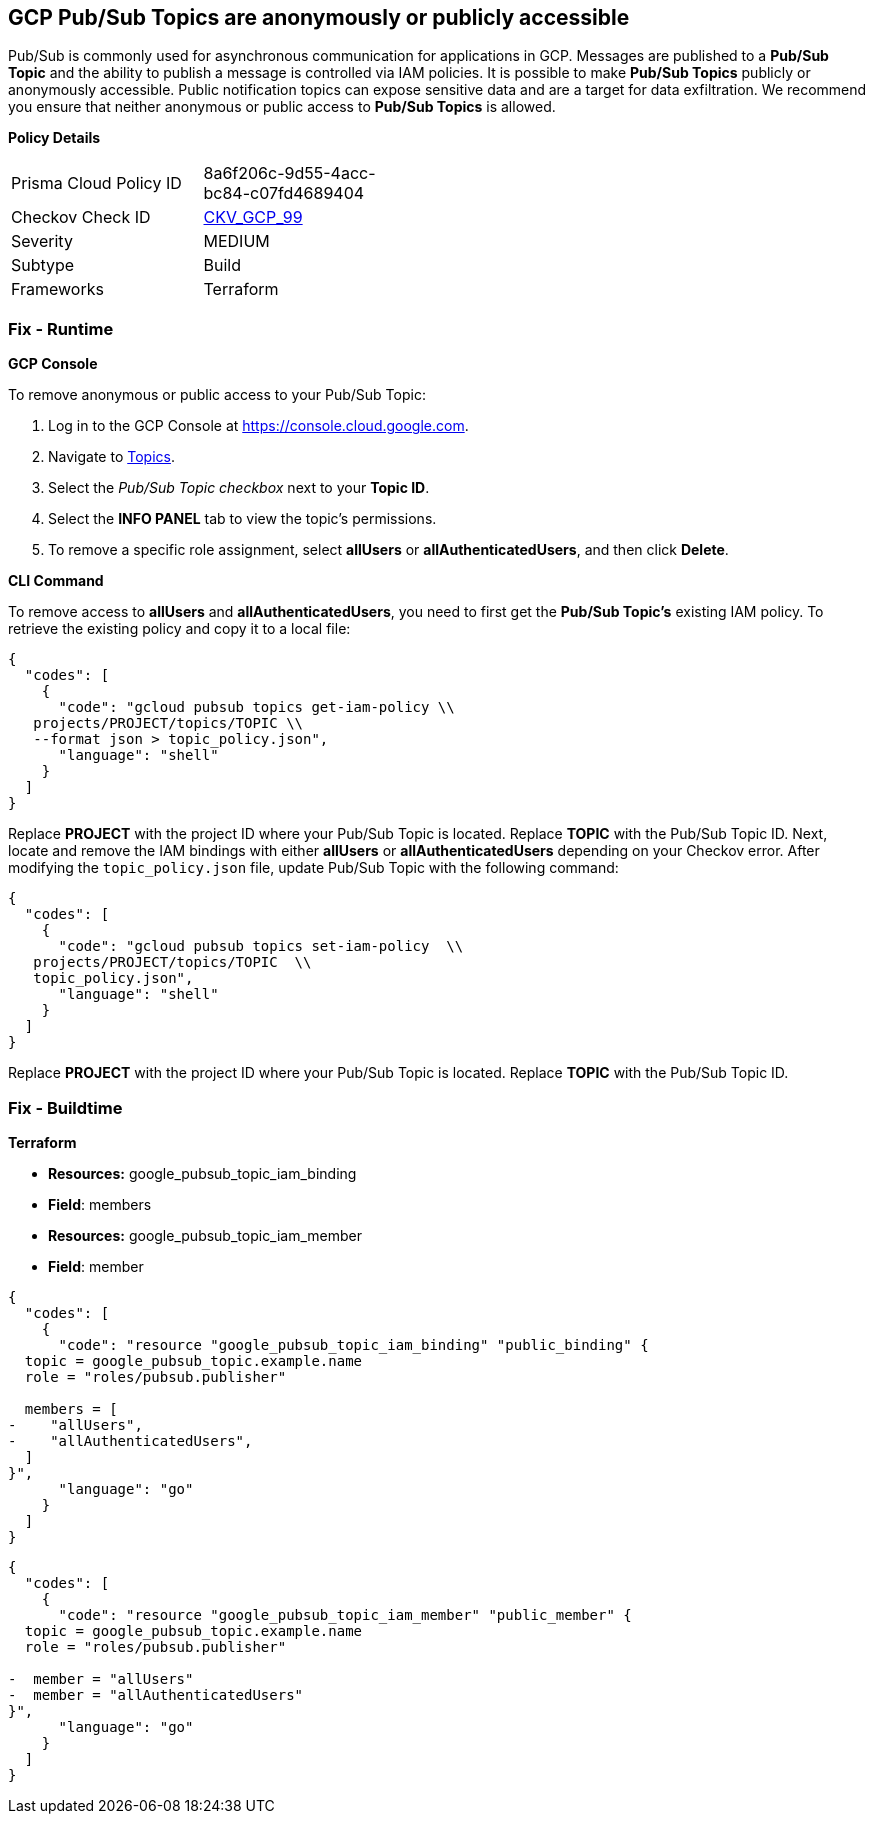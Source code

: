 == GCP Pub/Sub Topics are anonymously or publicly accessible

Pub/Sub is commonly used for asynchronous communication for applications in GCP.
Messages are published to a *Pub/Sub Topic* and the ability to publish a message is controlled via IAM policies.
It is possible to make *Pub/Sub Topics* publicly or anonymously accessible.
Public notification topics can expose sensitive data and are a target for data exfiltration.
We recommend you ensure that neither anonymous or public access to *Pub/Sub Topics* is allowed.

*Policy Details* 

[width=45%]
[cols="1,1"]
|=== 
|Prisma Cloud Policy ID 
| 8a6f206c-9d55-4acc-bc84-c07fd4689404

|Checkov Check ID 
| https://github.com/bridgecrewio/checkov/tree/master/checkov/terraform/checks/resource/gcp/PubSubPrivateTopic.py[CKV_GCP_99]

|Severity
|MEDIUM

|Subtype
|Build

|Frameworks
|Terraform

|=== 


=== Fix - Runtime


*GCP Console* 


To remove anonymous or public access to your Pub/Sub Topic:

. Log in to the GCP Console at https://console.cloud.google.com.

. Navigate to https://console.cloud.google.com/cloudpubsub/topic/list[Topics].

. Select the _Pub/Sub Topic checkbox_ next to your *Topic ID*.

. Select the *INFO PANEL* tab to view the topic's permissions.

. To remove a specific role assignment, select *allUsers* or *allAuthenticatedUsers*, and then click *Delete*.


*CLI Command* 


To remove access to *allUsers* and *allAuthenticatedUsers*, you need to first get the *Pub/Sub Topic's* existing IAM policy.
To retrieve the existing policy and copy it to a local file:


[source,shell]
----
{
  "codes": [
    {
      "code": "gcloud pubsub topics get-iam-policy \\
   projects/PROJECT/topics/TOPIC \\
   --format json > topic_policy.json",
      "language": "shell"
    }
  ]
}
----
Replace *PROJECT* with the project ID where your Pub/Sub Topic is located.
Replace *TOPIC* with the Pub/Sub Topic ID.
Next, locate and remove the IAM bindings with either *allUsers* or *allAuthenticatedUsers* depending on your Checkov error.
After modifying the `topic_policy.json` file, update Pub/Sub Topic with the following command:


[source,shell]
----
{
  "codes": [
    {
      "code": "gcloud pubsub topics set-iam-policy  \\
   projects/PROJECT/topics/TOPIC  \\
   topic_policy.json",
      "language": "shell"
    }
  ]
}
----
Replace *PROJECT* with the project ID where your Pub/Sub Topic is located.
Replace *TOPIC* with the Pub/Sub Topic ID.

=== Fix - Buildtime


*Terraform* 


* *Resources:* google_pubsub_topic_iam_binding
* *Field*: members
* *Resources:* google_pubsub_topic_iam_member
* *Field*: member


[source,go]
----
{
  "codes": [
    {
      "code": "resource "google_pubsub_topic_iam_binding" "public_binding" {
  topic = google_pubsub_topic.example.name
  role = "roles/pubsub.publisher"

  members = [
-    "allUsers",
-    "allAuthenticatedUsers",
  ]
}",
      "language": "go"
    }
  ]
}
----


[source,go]
----
{
  "codes": [
    {
      "code": "resource "google_pubsub_topic_iam_member" "public_member" {
  topic = google_pubsub_topic.example.name
  role = "roles/pubsub.publisher"

-  member = "allUsers"
-  member = "allAuthenticatedUsers"
}",
      "language": "go"
    }
  ]
}
----
